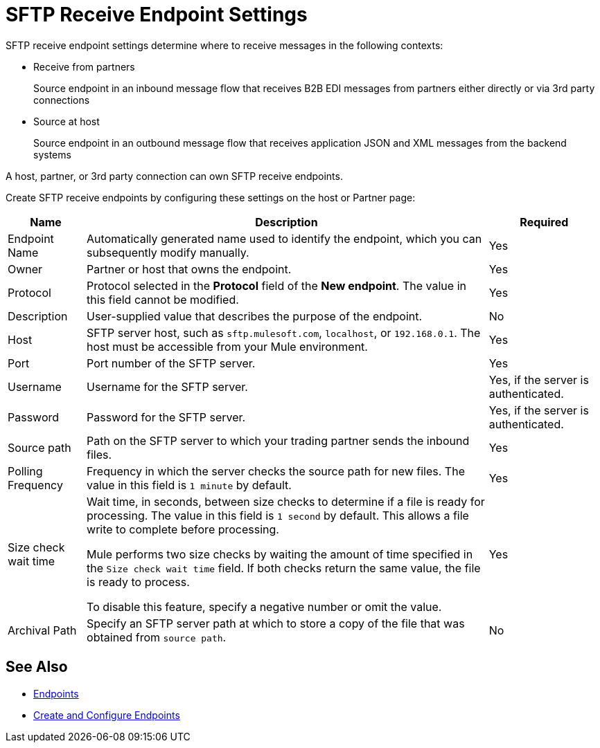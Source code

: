 = SFTP Receive Endpoint Settings

SFTP receive endpoint settings determine where to receive messages in the following contexts:

* Receive from partners
+
Source endpoint in an inbound message flow that receives B2B EDI messages from partners either directly or via 3rd party connections
+
* Source at host
+
Source endpoint in an outbound message flow that receives application JSON and XML messages from the backend systems

A host, partner, or 3rd party connection can own SFTP receive endpoints.

Create SFTP receive endpoints by configuring these settings on the host or Partner page:

[%header%autowidth.spread]
|===
|Name |Description | Required
| Endpoint Name
| Automatically generated name used to identify the endpoint, which you can subsequently modify manually.
| Yes

| Owner
| Partner or host that owns the endpoint.
| Yes

| Protocol
| Protocol selected in the *Protocol* field of the *New endpoint*. The value in this field cannot be modified.
| Yes

| Description
| User-supplied value that describes the purpose of the endpoint.
| No

| Host
| SFTP server host, such as `sftp.mulesoft.com`, `localhost`, or `192.168.0.1`. The host must be accessible from your Mule environment.
| Yes

| Port
| Port number of the SFTP server.
| Yes

| Username
| Username for the SFTP server.
| Yes, if the server is authenticated.

| Password
| Password for the SFTP server.
| Yes, if the server is authenticated.

| Source path
| Path on the SFTP server to which your trading partner sends the inbound files.
| Yes

| Polling Frequency
| Frequency in which the server checks the source path for new files. The value in this field is `1 minute` by default.
| Yes

| Size check wait time
| Wait time, in seconds, between size checks to determine if a file is ready for processing. The value in this field is `1 second` by default. This allows a file write to complete before processing.

Mule performs two size checks by waiting the amount of time specified in the `Size check wait time` field. If both checks return the same value, the file is ready to process.

To disable this feature, specify a negative number or omit the value.

| Yes

| Archival Path
| Specify an SFTP server path at which to store a copy of the file that was obtained from `source path`.
| No
|===

== See Also

* xref:endpoints.adoc[Endpoints]
* xref:create-endpoint.adoc[Create and Configure Endpoints]
